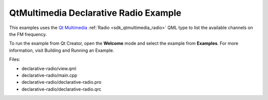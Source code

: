 .. _sdk_qtmultimedia_declarative_radio_example:

QtMultimedia Declarative Radio Example
======================================


This examples uses the `Qt Multimedia </sdk/apps/qml/QtMultimedia/qtmultimedia-index/>`_  :ref:`Radio <sdk_qtmultimedia_radio>` QML type to list the available channels on the FM frequency.

To run the example from Qt Creator, open the **Welcome** mode and select the example from **Examples**. For more information, visit Building and Running an Example.

Files:

-  declarative-radio/view.qml
-  declarative-radio/main.cpp
-  declarative-radio/declarative-radio.pro
-  declarative-radio/declarative-radio.qrc


